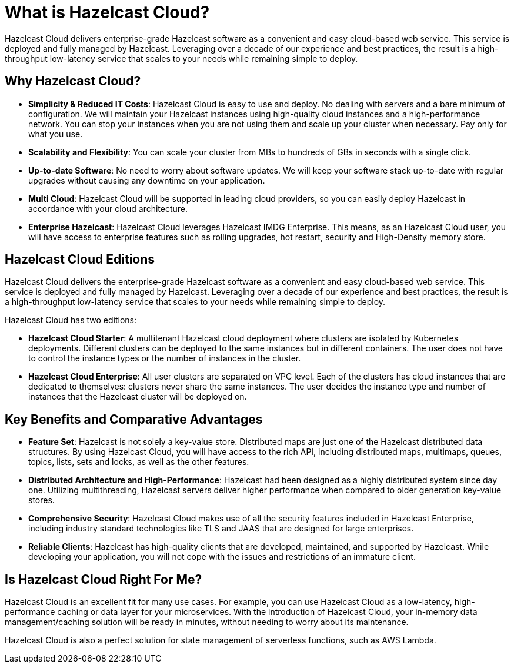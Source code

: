 = What is Hazelcast Cloud?
:description: Hazelcast Cloud delivers enterprise-grade Hazelcast software as a convenient and easy cloud-based web service. This service is deployed and fully managed by Hazelcast. Leveraging over a decade of our experience and best practices, the result is a high-throughput low-latency service that scales to your needs while remaining simple to deploy.

{description}

== Why Hazelcast Cloud?

- *Simplicity & Reduced IT Costs*: Hazelcast Cloud is easy to use and deploy. No dealing with servers and a bare minimum of configuration. We will maintain your Hazelcast instances using high-quality cloud instances and a high-performance network. You can stop your instances when you are not using them and scale up your cluster when necessary. Pay only for what you use.
- *Scalability and Flexibility*: You can scale your cluster from MBs to hundreds of GBs in seconds with a single click.
- *Up-to-date Software*: No need to worry about software updates. We will keep your software stack up-to-date with regular upgrades without causing any downtime on your application.
- *Multi Cloud*: Hazelcast Cloud will be supported in leading cloud providers, so you can easily deploy Hazelcast in accordance with your cloud architecture.
- *Enterprise Hazelcast*: Hazelcast Cloud leverages Hazelcast IMDG Enterprise. This means, as an Hazelcast Cloud user, you will have access to enterprise features such as rolling upgrades, hot restart, security and High-Density memory store.

== Hazelcast Cloud Editions

Hazelcast Cloud delivers the enterprise-grade Hazelcast software as a convenient and easy cloud-based web service. This service is deployed and fully managed by Hazelcast. Leveraging over a decade of our experience and best practices, the result is a high-throughput low-latency service that scales to your needs while remaining simple to deploy.

Hazelcast Cloud has two editions:

- *Hazelcast Cloud Starter*: A multitenant Hazelcast cloud deployment where clusters are isolated by Kubernetes deployments. Different clusters can be deployed to the same instances but in different containers. The user does not have to control the instance types or the number of instances in the cluster.

- *Hazelcast Cloud Enterprise*: All user clusters are separated on VPC level. Each of the clusters has cloud instances that are dedicated to themselves: clusters never share the same instances. The user decides the instance type and number of instances that the Hazelcast cluster will be deployed on.

== Key Benefits and Comparative Advantages

- *Feature Set*: Hazelcast is not solely a key-value store. Distributed maps are just one of the Hazelcast distributed data structures. By using Hazelcast Cloud, you will have access to the rich API, including distributed maps, multimaps, queues, topics, lists, sets and locks, as well as the other features.
- *Distributed Architecture and High-Performance*: Hazelcast had been designed as a highly distributed system since day one. Utilizing multithreading, Hazelcast servers deliver higher performance when compared to older generation key-value stores.
- *Comprehensive Security*: Hazelcast Cloud makes use of all the security features included in Hazelcast Enterprise, including industry standard technologies like TLS and JAAS that are designed for large enterprises.
- *Reliable Clients*: Hazelcast has high-quality clients that are developed, maintained, and supported by Hazelcast. While developing your application, you will not cope with the issues and restrictions of an immature client.

== Is Hazelcast Cloud Right For Me?

Hazelcast Cloud is an excellent fit for many use cases. For example, you can use Hazelcast Cloud as a low-latency, high-performance caching or data layer for your microservices. With the introduction of Hazelcast Cloud, your in-memory data management/caching solution will be ready in minutes, without needing to worry about its maintenance.

Hazelcast Cloud is also a perfect solution for state management of serverless functions, such as AWS Lambda.